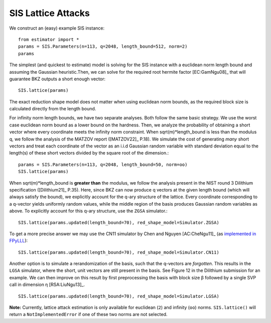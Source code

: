 .. _SIS Lattice Attacks:

SIS Lattice Attacks
=====================

We construct an (easy) example SIS instance::

    from estimator import *
    params = SIS.Parameters(n=113, q=2048, length_bound=512, norm=2) 
    params

The simplest (and quickest to estimate) model is solving for the SIS instance with a euclidean norm length bound and assuming the Gaussian heuristic.Then, we can solve for the required root hermite factor [EC:GamNgu08]_ that will guarantee BKZ outputs a short enough vector::

    SIS.lattice(params)

The exact reduction shape model does not matter when using euclidean norm bounds, as the required block size is calculated directly from the length bound. 

For infinity norm length bounds, we have two separate analyses. Both follow the same basic strategy. We use the worst case euclidean norm bound as a lower bound on the hardness. Then, we analyze the probability of obtaining a short vector where every coordinate meets the infinity norm constraint. When sqrt(m)*length_bound is less than the modulus q, we follow the analysis of the MATZOV report ([MATZOV22]_ P.18). We simulate the cost of generating *many* short vectors and treat each coordinate of the vector as an i.i.d Gaussian random variable with standard deviation equal to the length(s) of these short vectors divided by the square root of the dimension.::

    params = SIS.Parameters(n=113, q=2048, length_bound=50, norm=oo)
    SIS.lattice(params)

When sqrt(m)*length_bound is **greater than** the modulus, we follow the analysis present in the NIST round 3 Dilithium specification ([Dilithium21]_ P.35). Here, since BKZ can now produce q vectors at the given length bound (which will always satisfy the bound), we explicitly account for the q-ary structure of the lattice. Every coordinate corresponding to a q-vector yields uniformly random values, while the middle region of the basis produces Gaussian random variables as above. To explicitly account for this q-ary structure, use the ``ZGSA`` simulator.:: 

    SIS.lattice(params.updated(length_bound=70), red_shape_model=Simulator.ZGSA)

To get a more precise answer we may use the CN11 simulator by Chen and Nguyen [AC:CheNgu11]_ (as `implemented in FPyLLL <https://github.com/fplll/fpylll/blob/master/src/fpylll/tools/bkz_simulator.py>`__)::

    SIS.lattice(params.updated(length_bound=70), red_shape_model=Simulator.CN11)

Another option is to simulate a rerandomization of the basis, such that the q-vectors are *forgotten*. This results in the ``LGSA`` simulator, where the short, unit vectors are still present in the basis. See Figure 12 in the Dilithium submission for an example. We can then improve on this result by first preprocessing the basis with block size β followed by a single SVP call in dimension η [RSA:LiuNgu13]_. ::

    SIS.lattice(params.updated(length_bound=70), red_shape_model=Simulator.LGSA)

**Note:** Currently, lattice attack estimation is only available for euclidean (``2``) and infinity (``oo``) norms. ``SIS.lattice()`` will return a ``NotImplementedError`` if one of these two norms are not selected.
                        
